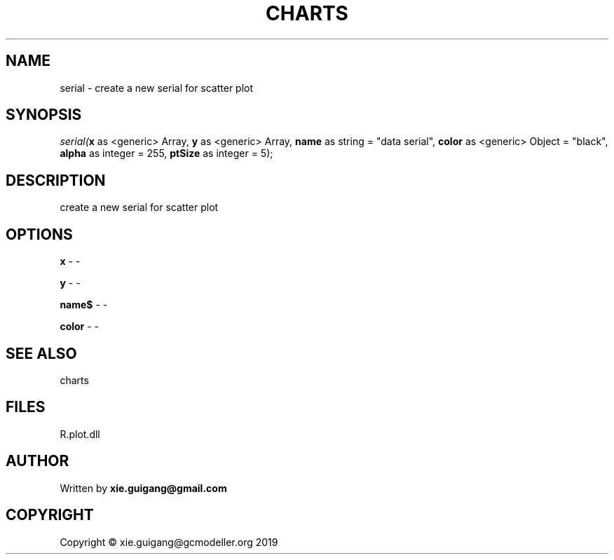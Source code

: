 .\" man page create by R# package system.
.TH CHARTS 4 2000-01-01 "serial" "serial"
.SH NAME
serial \- create a new serial for scatter plot
.SH SYNOPSIS
\fIserial(\fBx\fR as <generic> Array, 
\fBy\fR as <generic> Array, 
\fBname\fR as string = "data serial", 
\fBcolor\fR as <generic> Object = "black", 
\fBalpha\fR as integer = 255, 
\fBptSize\fR as integer = 5);\fR
.SH DESCRIPTION
.PP
create a new serial for scatter plot
.PP
.SH OPTIONS
.PP
\fBx\fB \fR\- -
.PP
.PP
\fBy\fB \fR\- -
.PP
.PP
\fBname$\fB \fR\- -
.PP
.PP
\fBcolor\fB \fR\- -
.PP
.SH SEE ALSO
charts
.SH FILES
.PP
R.plot.dll
.PP
.SH AUTHOR
Written by \fBxie.guigang@gmail.com\fR
.SH COPYRIGHT
Copyright © xie.guigang@gcmodeller.org 2019
